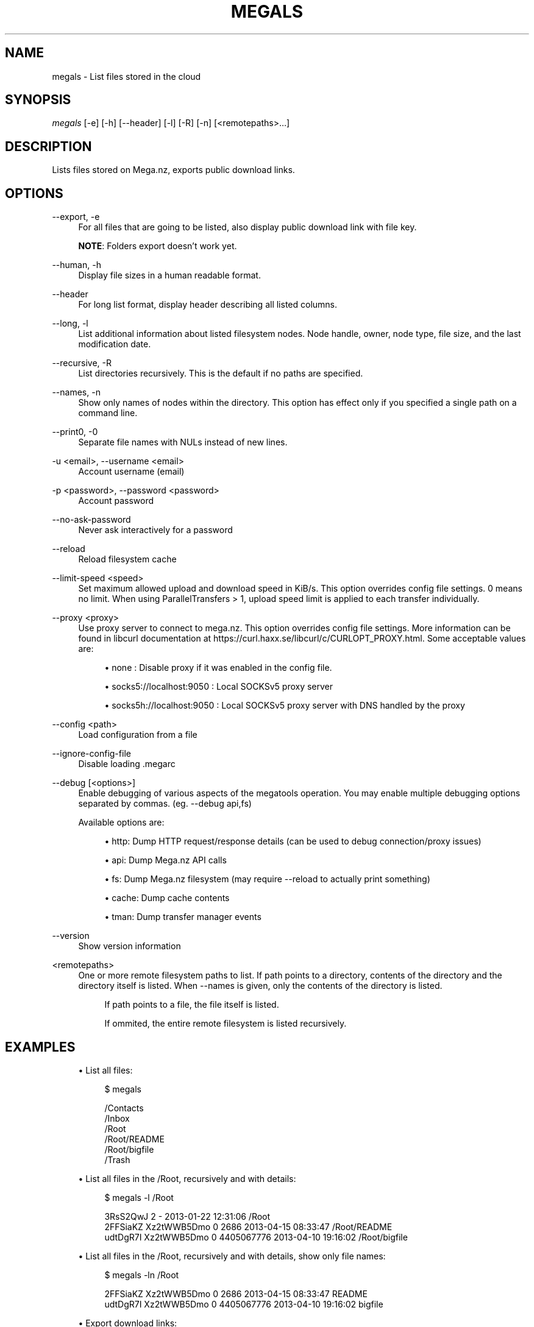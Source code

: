 '\" t
.\"     Title: megals
.\"    Author: [see the "AUTHOR" section]
.\" Generator: DocBook XSL Stylesheets vsnapshot <http://docbook.sf.net/>
.\"      Date: 04/15/2020
.\"    Manual: Megatools Manual
.\"    Source: megatools 1.10.2
.\"  Language: English
.\"
.TH "MEGALS" "1" "04/15/2020" "megatools 1.10.2" "Megatools Manual"
.\" -----------------------------------------------------------------
.\" * Define some portability stuff
.\" -----------------------------------------------------------------
.\" ~~~~~~~~~~~~~~~~~~~~~~~~~~~~~~~~~~~~~~~~~~~~~~~~~~~~~~~~~~~~~~~~~
.\" http://bugs.debian.org/507673
.\" http://lists.gnu.org/archive/html/groff/2009-02/msg00013.html
.\" ~~~~~~~~~~~~~~~~~~~~~~~~~~~~~~~~~~~~~~~~~~~~~~~~~~~~~~~~~~~~~~~~~
.ie \n(.g .ds Aq \(aq
.el       .ds Aq '
.\" -----------------------------------------------------------------
.\" * set default formatting
.\" -----------------------------------------------------------------
.\" disable hyphenation
.nh
.\" disable justification (adjust text to left margin only)
.ad l
.\" -----------------------------------------------------------------
.\" * MAIN CONTENT STARTS HERE *
.\" -----------------------------------------------------------------
.SH "NAME"
megals \- List files stored in the cloud
.SH "SYNOPSIS"
.sp
.nf
\fImegals\fR [\-e] [\-h] [\-\-header] [\-l] [\-R] [\-n] [<remotepaths>\&...]
.fi
.SH "DESCRIPTION"
.sp
Lists files stored on Mega\&.nz, exports public download links\&.
.SH "OPTIONS"
.PP
\-\-export, \-e
.RS 4
For all files that are going to be listed, also display public download link with file key\&.
.sp
\fBNOTE\fR: Folders export doesn\(cqt work yet\&.
.RE
.PP
\-\-human, \-h
.RS 4
Display file sizes in a human readable format\&.
.RE
.PP
\-\-header
.RS 4
For long list format, display header describing all listed columns\&.
.RE
.PP
\-\-long, \-l
.RS 4
List additional information about listed filesystem nodes\&. Node handle, owner, node type, file size, and the last modification date\&.
.RE
.PP
\-\-recursive, \-R
.RS 4
List directories recursively\&. This is the default if no paths are specified\&.
.RE
.PP
\-\-names, \-n
.RS 4
Show only names of nodes within the directory\&. This option has effect only if you specified a single path on a command line\&.
.RE
.PP
\-\-print0, \-0
.RS 4
Separate file names with NULs instead of new lines\&.
.RE
.PP
\-u <email>, \-\-username <email>
.RS 4
Account username (email)
.RE
.PP
\-p <password>, \-\-password <password>
.RS 4
Account password
.RE
.PP
\-\-no\-ask\-password
.RS 4
Never ask interactively for a password
.RE
.PP
\-\-reload
.RS 4
Reload filesystem cache
.RE
.PP
\-\-limit\-speed <speed>
.RS 4
Set maximum allowed upload and download speed in KiB/s\&. This option overrides config file settings\&. 0 means no limit\&. When using ParallelTransfers > 1, upload speed limit is applied to each transfer individually\&.
.RE
.PP
\-\-proxy <proxy>
.RS 4
Use proxy server to connect to mega\&.nz\&. This option overrides config file settings\&. More information can be found in libcurl documentation at
https://curl\&.haxx\&.se/libcurl/c/CURLOPT_PROXY\&.html\&. Some acceptable values are:
.sp
.RS 4
.ie n \{\
\h'-04'\(bu\h'+03'\c
.\}
.el \{\
.sp -1
.IP \(bu 2.3
.\}
none
: Disable proxy if it was enabled in the config file\&.
.RE
.sp
.RS 4
.ie n \{\
\h'-04'\(bu\h'+03'\c
.\}
.el \{\
.sp -1
.IP \(bu 2.3
.\}
socks5://localhost:9050
: Local SOCKSv5 proxy server
.RE
.sp
.RS 4
.ie n \{\
\h'-04'\(bu\h'+03'\c
.\}
.el \{\
.sp -1
.IP \(bu 2.3
.\}
socks5h://localhost:9050
: Local SOCKSv5 proxy server with DNS handled by the proxy
.RE
.RE
.PP
\-\-config <path>
.RS 4
Load configuration from a file
.RE
.PP
\-\-ignore\-config\-file
.RS 4
Disable loading \&.megarc
.RE
.PP
\-\-debug [<options>]
.RS 4
Enable debugging of various aspects of the megatools operation\&. You may enable multiple debugging options separated by commas\&. (eg\&.
\-\-debug api,fs)
.sp
Available options are:
.sp
.RS 4
.ie n \{\
\h'-04'\(bu\h'+03'\c
.\}
.el \{\
.sp -1
.IP \(bu 2.3
.\}
http: Dump HTTP request/response details (can be used to debug connection/proxy issues)
.RE
.sp
.RS 4
.ie n \{\
\h'-04'\(bu\h'+03'\c
.\}
.el \{\
.sp -1
.IP \(bu 2.3
.\}
api: Dump Mega\&.nz API calls
.RE
.sp
.RS 4
.ie n \{\
\h'-04'\(bu\h'+03'\c
.\}
.el \{\
.sp -1
.IP \(bu 2.3
.\}
fs: Dump Mega\&.nz filesystem (may require
\-\-reload
to actually print something)
.RE
.sp
.RS 4
.ie n \{\
\h'-04'\(bu\h'+03'\c
.\}
.el \{\
.sp -1
.IP \(bu 2.3
.\}
cache: Dump cache contents
.RE
.sp
.RS 4
.ie n \{\
\h'-04'\(bu\h'+03'\c
.\}
.el \{\
.sp -1
.IP \(bu 2.3
.\}
tman: Dump transfer manager events
.RE
.RE
.PP
\-\-version
.RS 4
Show version information
.RE
.PP
<remotepaths>
.RS 4
One or more remote filesystem paths to list\&. If path points to a directory, contents of the directory and the directory itself is listed\&. When
\-\-names
is given, only the contents of the directory is listed\&.
.sp
.if n \{\
.RS 4
.\}
.nf
If path points to a file, the file itself is listed\&.
.fi
.if n \{\
.RE
.\}
.sp
.if n \{\
.RS 4
.\}
.nf
If ommited, the entire remote filesystem is listed recursively\&.
.fi
.if n \{\
.RE
.\}
.RE
.SH "EXAMPLES"
.sp
.RS 4
.ie n \{\
\h'-04'\(bu\h'+03'\c
.\}
.el \{\
.sp -1
.IP \(bu 2.3
.\}
List all files:
.sp
.if n \{\
.RS 4
.\}
.nf
$ megals

/Contacts
/Inbox
/Root
/Root/README
/Root/bigfile
/Trash
.fi
.if n \{\
.RE
.\}
.RE
.sp
.RS 4
.ie n \{\
\h'-04'\(bu\h'+03'\c
.\}
.el \{\
.sp -1
.IP \(bu 2.3
.\}
List all files in the /Root, recursively and with details:
.sp
.if n \{\
.RS 4
.\}
.nf
$ megals \-l /Root

3RsS2QwJ                2             \- 2013\-01\-22 12:31:06 /Root
2FFSiaKZ    Xz2tWWB5Dmo 0          2686 2013\-04\-15 08:33:47 /Root/README
udtDgR7I    Xz2tWWB5Dmo 0    4405067776 2013\-04\-10 19:16:02 /Root/bigfile
.fi
.if n \{\
.RE
.\}
.RE
.sp
.RS 4
.ie n \{\
\h'-04'\(bu\h'+03'\c
.\}
.el \{\
.sp -1
.IP \(bu 2.3
.\}
List all files in the /Root, recursively and with details, show only file names:
.sp
.if n \{\
.RS 4
.\}
.nf
$ megals \-ln /Root

2FFSiaKZ    Xz2tWWB5Dmo 0          2686 2013\-04\-15 08:33:47 README
udtDgR7I    Xz2tWWB5Dmo 0    4405067776 2013\-04\-10 19:16:02 bigfile
.fi
.if n \{\
.RE
.\}
.RE
.sp
.RS 4
.ie n \{\
\h'-04'\(bu\h'+03'\c
.\}
.el \{\
.sp -1
.IP \(bu 2.3
.\}
Export download links:
.sp
.if n \{\
.RS 4
.\}
.nf
$ megals \-e /Root/README

https://mega\&.nz/#!OFFRlbgR!k5rWmLp3mxB0gsq07Ii67PLd9L0wq4KondFLDlfH3Uw /Root/README
.fi
.if n \{\
.RE
.\}
.RE
.sp
.RS 4
.ie n \{\
\h'-04'\(bu\h'+03'\c
.\}
.el \{\
.sp -1
.IP \(bu 2.3
.\}
List files in a more human readable format:
.sp
.if n \{\
.RS 4
.\}
.nf
$ megals \-hnl \-\-header /Root/README

===================================================================================
Handle      Owner       T          Size Mod\&. Date           Filename
===================================================================================
2FFSiaKZ    Xz2tWWB5Dmo 0       2\&.6 KiB 2013\-04\-15 08:33:47 README
.fi
.if n \{\
.RE
.\}
.RE
.SH "REMOTE FILESYSTEM"
.sp
Mega\&.nz filesystem is represented as a tree of nodes of various types\&. Nodes are identified by a 8 character node handles (eg\&. 7Fdi3ZjC)\&. Structure of the filesystem is not encrypted\&.
.sp
Megatools maps node tree structure to a traditional filesystem paths (eg\&. /Root/SomeFile\&.DAT)\&.
.sp
\fBNOTE\fR: By the nature of Mega\&.nz storage, several files in the directory can have the same name\&. To allow access to such files, the names of conflicting files are extended by appending dot and their node handle like this:
.sp
.if n \{\
.RS 4
.\}
.nf
/Root/conflictingfile
/Root/conflictingfile\&.7Fdi3ZjC
/Root/conflictingfile\&.mEU23aSD
.fi
.if n \{\
.RE
.\}
.sp
You need to be aware of several special folders:
.PP
/Root
.RS 4
Writable directory representing the root of the filesystem\&.
.RE
.PP
/Trash
.RS 4
Trash directory where Mega\&.nz web client moves deleted files\&. This directory is not used by megatools when removing files\&.
.RE
.PP
/Inbox
.RS 4
Not sure\&.
.RE
.PP
/Contacts
.RS 4
Directory containing subdirectories representing your contacts list\&. If you want to add contacts to the list, simply create subdirectory named after the contact you want to add\&.
.RE
.PP
/Contacts/<email>
.RS 4
Directories representing individual contacts in your contacts list\&. These directories contain folders that others shared with you\&. All shared files are read\-only, at the moment\&.
.RE
.SH "SEE ALSO"
.sp
\fBmegatools\fR(7), \fBmegarc\fR(5), \fBmegadf\fR(1), \fBmegadl\fR(1), \fBmegaget\fR(1), \fBmegals\fR(1), \fBmegamkdir\fR(1), \fBmegaput\fR(1), \fBmegareg\fR(1), \fBmegarm\fR(1), \fBmegacopy\fR(1)\&.
.SH "MEGATOOLS"
.sp
Part of the \fBmegatools\fR(7) suite\&.
.SH "BUGS"
.sp
Report bugs at https://github\&.com/megous/megatools or megous@megous\&.com\&.
.SH "AUTHOR"
.sp
Megatools was written by Ondrej Jirman <megous@megous\&.com>, 2013\-2016\&.
.sp
Official website is http://megatools\&.megous\&.com\&.
